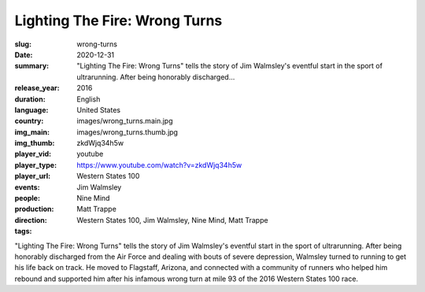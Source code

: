 Lighting The Fire: Wrong Turns
##############################

:slug: wrong-turns
:date: 2020-12-31
:summary: "Lighting The Fire: Wrong Turns" tells the story of Jim Walmsley's eventful start in the sport of ultrarunning. After being honorably discharged...
:release_year: 2016
:duration: 
:language: English
:country: United States
:img_main: images/wrong_turns.main.jpg
:img_thumb: images/wrong_turns.thumb.jpg
:player_vid: zkdWjq34h5w
:player_type: youtube
:player_url: https://www.youtube.com/watch?v=zkdWjq34h5w
:events: Western States 100
:people: Jim Walmsley
:production: Nine Mind
:direction: Matt Trappe
:tags: Western States 100, Jim Walmsley, Nine Mind, Matt Trappe

"Lighting The Fire: Wrong Turns" tells the story of Jim Walmsley's eventful start in the sport of ultrarunning. After being honorably discharged from the Air Force and dealing with bouts of severe depression, Walmsley turned to running to get his life back on track. He moved to Flagstaff, Arizona, and connected with a community of runners who helped him rebound and supported him after his infamous wrong turn at mile 93 of the 2016 Western States 100 race.
